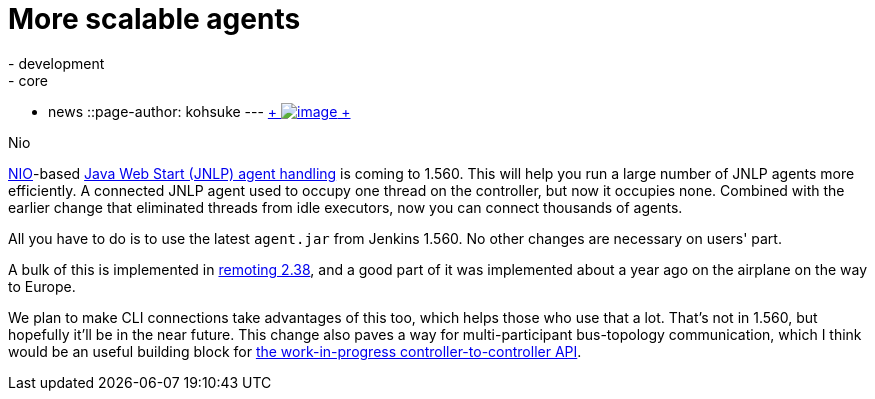 = More scalable agents
:nodeid: 457
:created: 1397089123
:tags:
  - development
  - core
  - news
::page-author: kohsuke
---
https://en.wikipedia.org/wiki/Nio[ +
image:https://upload.wikimedia.org/wikipedia/commons/thumb/0/02/Nikko_Toshogu_Nio_M3043.jpg/160px-Nikko_Toshogu_Nio_M3043.jpg[image] +
] +

Nio



https://en.wikipedia.org/wiki/New_I/O[NIO]-based https://wiki.jenkins.io/display/JENKINS/Distributed+builds#Distributedbuilds-LaunchslaveagentviaJavaWebStart[Java Web Start (JNLP) agent handling] is coming to 1.560. This will help you run a large number of JNLP agents more efficiently. A connected JNLP agent used to occupy one thread on the controller, but now it occupies none. Combined with the earlier change that eliminated threads from idle executors, now you can connect thousands of agents. +

All you have to do is to use the latest `+agent.jar+` from Jenkins 1.560. No other changes are necessary on users' part. +

A bulk of this is implemented in https://github.com/jenkinsci/remoting[remoting 2.38], and a good part of it was implemented about a year ago on the airplane on the way to Europe. +

We plan to make CLI connections take advantages of this too, which helps those who use that a lot. That's not in 1.560, but hopefully it'll be in the near future. This change also paves a way for multi-participant bus-topology communication, which I think would be an useful building block for https://github.com/jenkinsci/master-to-master-api-plugin/[the work-in-progress controller-to-controller API].
